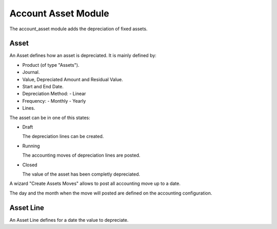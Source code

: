 Account Asset Module
####################

The account_asset module adds the depreciation of fixed assets.

Asset
*****

An Asset defines how an asset is depreciated. It is mainly defined by:

- Product (of type "Assets").
- Journal.
- Value, Depreciated Amount and Residual Value.
- Start and End Date.
- Depreciation Method:
  - Linear
- Frequency:
  - Monthly
  - Yearly
- Lines.

The asset can be in one of this states:

* Draft

  The depreciation lines can be created.

* Running

  The accounting moves of depreciation lines are posted.

* Closed

  The value of the asset has been completly depreciated.

A wizard "Create Assets Moves" allows to post all accounting move up to a date.

The day and the month when the move will posted are defined on the accounting
configuration.

Asset Line
**********

An Asset Line defines for a date the value to depreciate.


